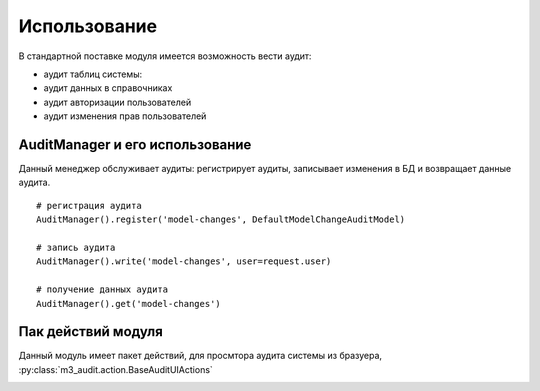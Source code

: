 Использование
=============

В стандартной поставке модуля имеется возможность вести аудит:

* аудит таблиц системы:
* аудит данных в справочниках
* аудит авторизации пользователей
* аудит изменения прав пользователей

AuditManager и его использование
--------------------------------

Данный менеджер обслуживает аудиты: регистрирует аудиты, записывает изменения в БД и возвращает данные аудита.

::

    # регистрация аудита
    AuditManager().register('model-changes', DefaultModelChangeAuditModel)

    # запись аудита
    AuditManager().write('model-changes', user=request.user)

    # получение данных аудита
    AuditManager().get('model-changes')

Пак действий модуля
-------------------

Данный модуль имеет пакет действий, для просмтора аудита системы из бразуера, :py:class:`m3_audit.action.BaseAuditUIActions`

|pict1|

.. |pict1| image:: _static/screen.png